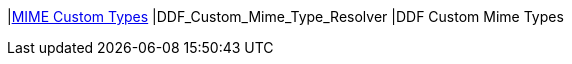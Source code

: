 |<<DDF_Custom_Mime_Type_Resolver,MIME Custom Types>>
|DDF_Custom_Mime_Type_Resolver
|DDF Custom Mime Types

